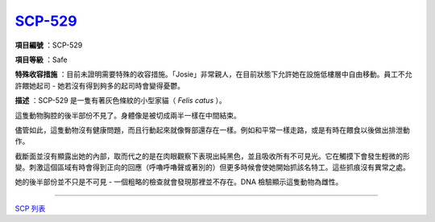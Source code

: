 ============================================
`SCP-529 <http://www.scp-wiki.net/scp-529>`_
============================================

**項目編號** ：SCP-529

**項目等級** ：Safe

**特殊收容措施** ：目前未證明需要特殊的收容措施。「Josie」非常親人，在目前狀態下允許她在設施低樓層中自由移動。員工不允許餵她起司 - 她若沒有得到夠多的起司時會變得憂鬱。

**描述** ：SCP-529 是一隻有著灰色條紋的小型家貓（ *Felis catus* ）。

這隻動物胸腔的後半部份不見了。身體像是被切成兩半一樣在中間結束。

儘管如此，這隻動物沒有健康問題，而且行動起來就像臀部還存在一樣。例如和平常一樣走路，或是有時在餵食以後做出排泄動作。

截斷面並沒有顯露出她的內部，取而代之的是在肉眼觀察下表現出純黑色，並且吸收所有不可見光。它在觸摸下會發生輕微的形變。刺激這個區域有時會得到正向的回應（呼嚕呼嚕聲或著別的）但更多時候會使她開始抓該名特工。這些抓痕沒有異常之處。

她的後半部份並不只是不可見 - 一個粗略的檢查就會發現那裡並不存在。DNA 檢驗顯示這隻動物為雌性。

--------

`SCP 列表 <index.rst>`_

